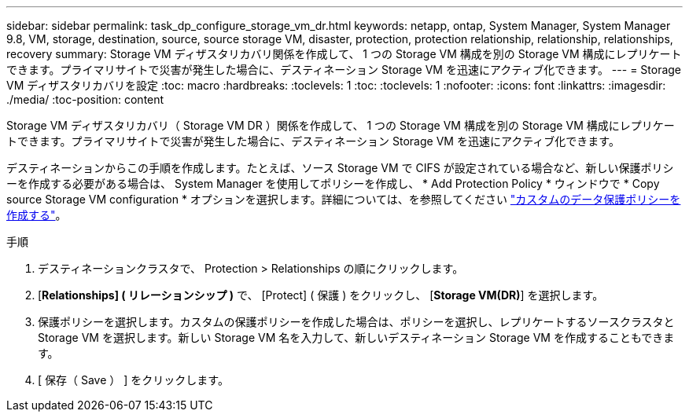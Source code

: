 ---
sidebar: sidebar 
permalink: task_dp_configure_storage_vm_dr.html 
keywords: netapp, ontap, System Manager, System Manager 9.8, VM, storage, destination, source, source storage VM, disaster, protection, protection relationship, relationship, relationships, recovery 
summary: Storage VM ディザスタリカバリ関係を作成して、 1 つの Storage VM 構成を別の Storage VM 構成にレプリケートできます。プライマリサイトで災害が発生した場合に、デスティネーション Storage VM を迅速にアクティブ化できます。 
---
= Storage VM ディザスタリカバリを設定
:toc: macro
:hardbreaks:
:toclevels: 1
:toc: 
:toclevels: 1
:nofooter: 
:icons: font
:linkattrs: 
:imagesdir: ./media/
:toc-position: content


[role="lead"]
Storage VM ディザスタリカバリ（ Storage VM DR ）関係を作成して、 1 つの Storage VM 構成を別の Storage VM 構成にレプリケートできます。プライマリサイトで災害が発生した場合に、デスティネーション Storage VM を迅速にアクティブ化できます。

デスティネーションからこの手順を作成します。たとえば、ソース Storage VM で CIFS が設定されている場合など、新しい保護ポリシーを作成する必要がある場合は、 System Manager を使用してポリシーを作成し、 * Add Protection Policy * ウィンドウで * Copy source Storage VM configuration * オプションを選択します。詳細については、を参照してください link:task_dp_create_custom_data_protection_policies.html#["カスタムのデータ保護ポリシーを作成する"]。

.手順
. デスティネーションクラスタで、 Protection > Relationships の順にクリックします。
. [*Relationships] ( リレーションシップ )* で、 [Protect] ( 保護 ) をクリックし、 [*Storage VM(DR)*] を選択します。
. 保護ポリシーを選択します。カスタムの保護ポリシーを作成した場合は、ポリシーを選択し、レプリケートするソースクラスタと Storage VM を選択します。新しい Storage VM 名を入力して、新しいデスティネーション Storage VM を作成することもできます。
. [ 保存（ Save ） ] をクリックします。

